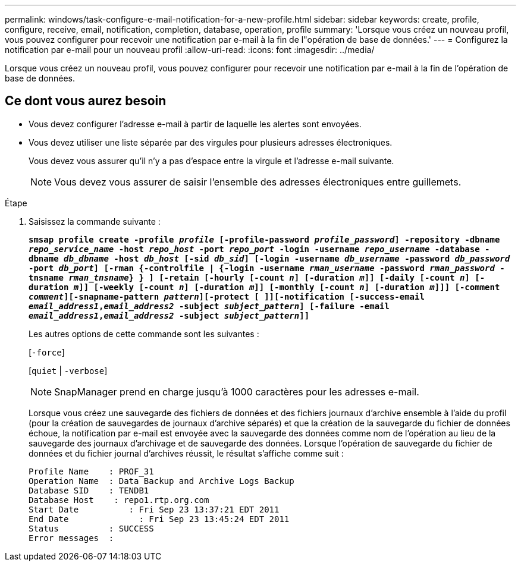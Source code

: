 ---
permalink: windows/task-configure-e-mail-notification-for-a-new-profile.html 
sidebar: sidebar 
keywords: create, profile, configure, receive, email, notification, completion, database, operation, profile 
summary: 'Lorsque vous créez un nouveau profil, vous pouvez configurer pour recevoir une notification par e-mail à la fin de l"opération de base de données.' 
---
= Configurez la notification par e-mail pour un nouveau profil
:allow-uri-read: 
:icons: font
:imagesdir: ../media/


[role="lead"]
Lorsque vous créez un nouveau profil, vous pouvez configurer pour recevoir une notification par e-mail à la fin de l'opération de base de données.



== Ce dont vous aurez besoin

* Vous devez configurer l'adresse e-mail à partir de laquelle les alertes sont envoyées.
* Vous devez utiliser une liste séparée par des virgules pour plusieurs adresses électroniques.
+
Vous devez vous assurer qu'il n'y a pas d'espace entre la virgule et l'adresse e-mail suivante.

+

NOTE: Vous devez vous assurer de saisir l'ensemble des adresses électroniques entre guillemets.



.Étape
. Saisissez la commande suivante :
+
`*smsap profile create -profile _profile_ [-profile-password _profile_password_] -repository -dbname _repo_service_name_ -host _repo_host_ -port _repo_port_ -login -username _repo_username_ -database -dbname _db_dbname_ -host _db_host_ [-sid _db_sid_] [-login -username _db_username_ -password _db_password_ -port _db_port_] [-rman {-controlfile | {-login -username _rman_username_ -password _rman_password_ -tnsname _rman_tnsname_} } ] [-retain [-hourly [-count _n_] [-duration _m_]] [-daily [-count _n_] [-duration _m_]] [-weekly [-count _n_] [-duration _m_]] [-monthly [-count _n_] [-duration _m_]]] [-comment _comment_][-snapname-pattern _pattern_][-protect [ ]][-notification [-success-email _email_address1_,_email_address2_ -subject _subject_pattern_] [-failure -email _email_address1_,_email_address2_ -subject _subject_pattern_]]*`

+
Les autres options de cette commande sont les suivantes :

+
[`-force`]

+
[`quiet` | `-verbose`]

+

NOTE: SnapManager prend en charge jusqu'à 1000 caractères pour les adresses e-mail.

+
Lorsque vous créez une sauvegarde des fichiers de données et des fichiers journaux d'archive ensemble à l'aide du profil (pour la création de sauvegardes de journaux d'archive séparés) et que la création de la sauvegarde du fichier de données échoue, la notification par e-mail est envoyée avec la sauvegarde des données comme nom de l'opération au lieu de la sauvegarde des journaux d'archivage et de sauvegarde des données. Lorsque l'opération de sauvegarde du fichier de données et du fichier journal d'archives réussit, le résultat s'affiche comme suit :

+
[listing]
----

Profile Name    : PROF_31
Operation Name 	: Data Backup and Archive Logs Backup
Database SID   	: TENDB1
Database Host 	 : repo1.rtp.org.com
Start Date 	    : Fri Sep 23 13:37:21 EDT 2011
End Date 	      : Fri Sep 23 13:45:24 EDT 2011
Status 	        : SUCCESS
Error messages 	:
----

